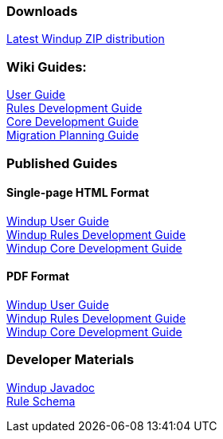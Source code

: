 :ProductName: Windup
:ProductVersion: 2.2.0-Final
:ProductDistribution: windup-distribution-2.2.0-Final
:ProductHomeVar: WINDUP_HOME 

=== Downloads
https://repository.jboss.org/nexus/service/local/artifact/maven/redirect?r=releases&g=org.jboss.windup&a=windup-distribution&v=LATEST&e=zip&c=offline[Latest {ProductName} ZIP distribution]

=== Wiki Guides:

xref:./User-Guide[User Guide] +
xref:./Rules-Development-Guide[Rules Development Guide] +
xref:./Core-Development-Guide[Core Development Guide] +
xref:./Migration-Planning-Guide[Migration Planning Guide] +

=== Published Guides 

==== Single-page HTML Format

http://windup.github.io/windup/docs/latest/html/WindupUserGuide.html[{ProductName} User Guide] +
http://windup.github.io/windup/docs/latest/html/WindupRulesDevelopmentGuide.html[{ProductName} Rules Development Guide] +
http://windup.github.io/windup/docs/latest/html/WindupCoreDevelopmentGuide.html[{ProductName} Core Development Guide] +

==== PDF Format

http://windup.github.io/windup/docs/latest/pdf/WindupUserGuide.pdf[{ProductName} User Guide] +
http://windup.github.io/windup/docs/latest/pdf/WindupRulesDevelopmentGuide.pdf[{ProductName} Rules Development Guide] +
http://windup.github.io/windup/docs/latest/pdf/WindupCoreDevelopmentGuide.pdf[{ProductName} Core Development Guide] +

=== Developer Materials

http://windup.github.io/windup/docs/latest/javadoc[{ProductName} Javadoc] +
https://github.com/windup/windup/blob/master/config-xml/rule-schema.xsd[Rule Schema]

